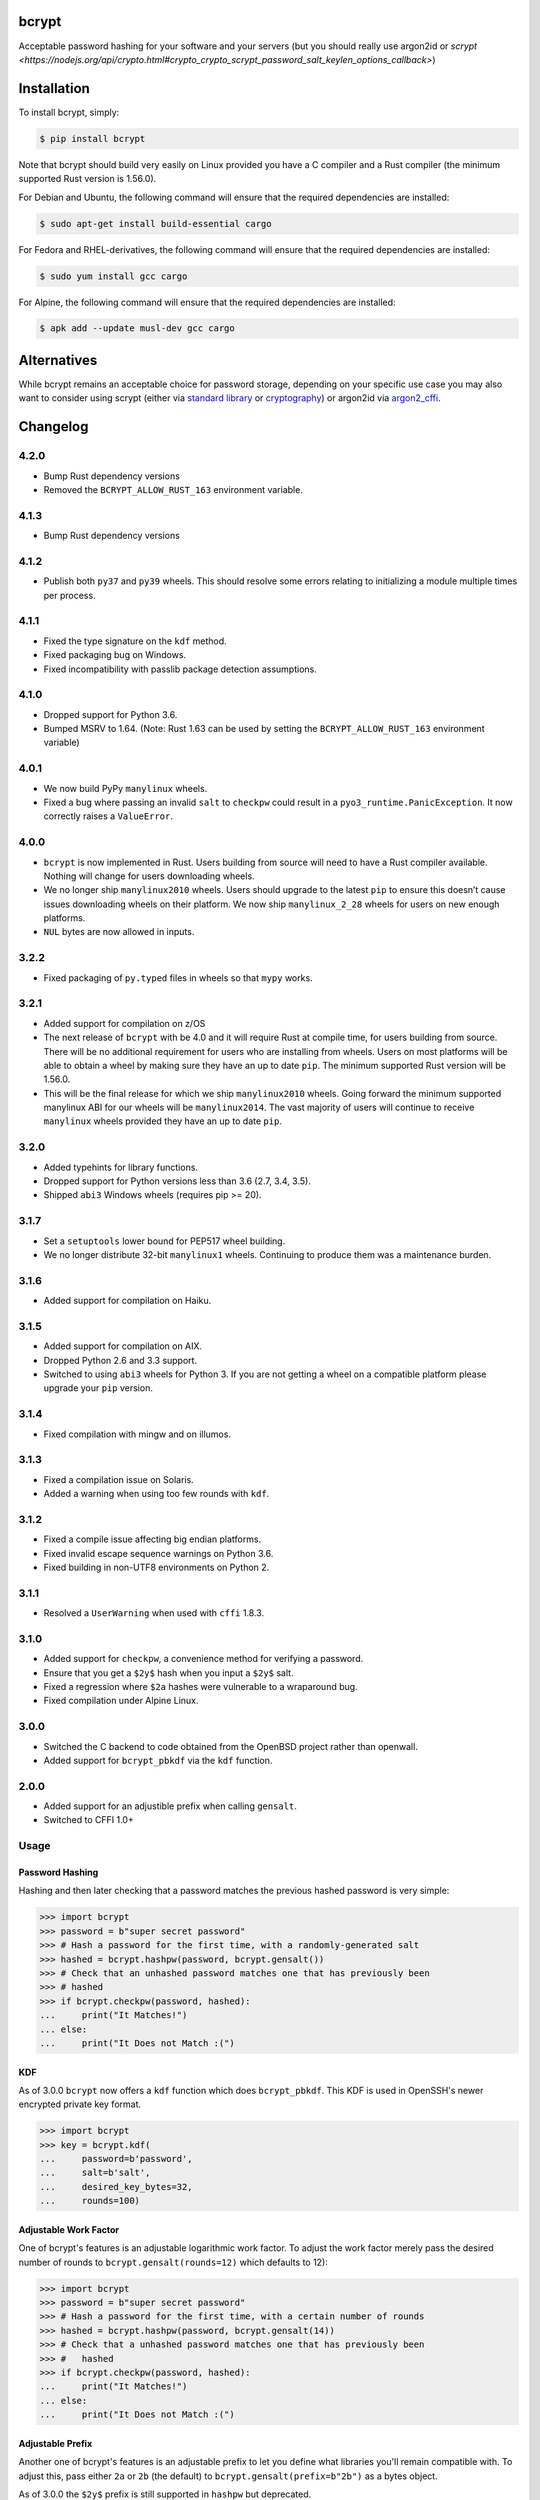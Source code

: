 bcrypt
======

.. image:: https://img.shields.io/pypi/v/bcrypt.svg
    :target: https://pypi.org/project/bcrypt/
    :alt: Latest Version

.. image:: https://github.com/pyca/bcrypt/workflows/CI/badge.svg?branch=main
    :target: https://github.com/pyca/bcrypt/actions?query=workflow%3ACI+branch%3Amain

Acceptable password hashing for your software and your servers (but you should
really use argon2id or `scrypt <https://nodejs.org/api/crypto.html#crypto_crypto_scrypt_password_salt_keylen_options_callback>`)


Installation
============

To install bcrypt, simply:

.. code:: bash

    $ pip install bcrypt

Note that bcrypt should build very easily on Linux provided you have a C
compiler and a Rust compiler (the minimum supported Rust version is 1.56.0).

For Debian and Ubuntu, the following command will ensure that the required dependencies are installed:

.. code:: bash

    $ sudo apt-get install build-essential cargo

For Fedora and RHEL-derivatives, the following command will ensure that the required dependencies are installed:

.. code:: bash

    $ sudo yum install gcc cargo

For Alpine, the following command will ensure that the required dependencies are installed:

.. code:: bash

    $ apk add --update musl-dev gcc cargo


Alternatives
============

While bcrypt remains an acceptable choice for password storage, depending on your specific use case you may also want to consider using scrypt (either via `standard library`_ or `cryptography`_) or argon2id via `argon2_cffi`_.

Changelog
=========

4.2.0
-----

* Bump Rust dependency versions
* Removed the ``BCRYPT_ALLOW_RUST_163`` environment variable.

4.1.3
-----

* Bump Rust dependency versions

4.1.2
-----

* Publish both ``py37`` and ``py39`` wheels. This should resolve some errors
  relating to initializing a module multiple times per process.

4.1.1
-----

* Fixed the type signature on the ``kdf`` method.
* Fixed packaging bug on Windows.
* Fixed incompatibility with passlib package detection assumptions.

4.1.0
-----

* Dropped support for Python 3.6.
* Bumped MSRV to 1.64. (Note: Rust 1.63 can be used by setting the ``BCRYPT_ALLOW_RUST_163`` environment variable)

4.0.1
-----

* We now build PyPy ``manylinux`` wheels.
* Fixed a bug where passing an invalid ``salt`` to ``checkpw`` could result in
  a ``pyo3_runtime.PanicException``. It now correctly raises a ``ValueError``.

4.0.0
-----

* ``bcrypt`` is now implemented in Rust. Users building from source will need
  to have a Rust compiler available. Nothing will change for users downloading
  wheels.
* We no longer ship ``manylinux2010`` wheels. Users should upgrade to the latest
  ``pip`` to ensure this doesn’t cause issues downloading wheels on their
  platform. We now ship ``manylinux_2_28`` wheels for users on new enough platforms.
* ``NUL`` bytes are now allowed in inputs.


3.2.2
-----

* Fixed packaging of ``py.typed`` files in wheels so that ``mypy`` works.

3.2.1
-----

* Added support for compilation on z/OS
* The next release of ``bcrypt`` with be 4.0 and it will require Rust at
  compile time, for users building from source. There will be no additional
  requirement for users who are installing from wheels. Users on most
  platforms will be able to obtain a wheel by making sure they have an up to
  date ``pip``. The minimum supported Rust version will be 1.56.0.
* This will be the final release for which we ship ``manylinux2010`` wheels.
  Going forward the minimum supported manylinux ABI for our wheels will be
  ``manylinux2014``. The vast majority of users will continue to receive
  ``manylinux`` wheels provided they have an up to date ``pip``.


3.2.0
-----

* Added typehints for library functions.
* Dropped support for Python versions less than 3.6 (2.7, 3.4, 3.5).
* Shipped ``abi3`` Windows wheels (requires pip >= 20).

3.1.7
-----

* Set a ``setuptools`` lower bound for PEP517 wheel building.
* We no longer distribute 32-bit ``manylinux1`` wheels. Continuing to produce
  them was a maintenance burden.

3.1.6
-----

* Added support for compilation on Haiku.

3.1.5
-----

* Added support for compilation on AIX.
* Dropped Python 2.6 and 3.3 support.
* Switched to using ``abi3`` wheels for Python 3. If you are not getting a
  wheel on a compatible platform please upgrade your ``pip`` version.

3.1.4
-----

* Fixed compilation with mingw and on illumos.

3.1.3
-----
* Fixed a compilation issue on Solaris.
* Added a warning when using too few rounds with ``kdf``.

3.1.2
-----
* Fixed a compile issue affecting big endian platforms.
* Fixed invalid escape sequence warnings on Python 3.6.
* Fixed building in non-UTF8 environments on Python 2.

3.1.1
-----
* Resolved a ``UserWarning`` when used with ``cffi`` 1.8.3.

3.1.0
-----
* Added support for ``checkpw``, a convenience method for verifying a password.
* Ensure that you get a ``$2y$`` hash when you input a ``$2y$`` salt.
* Fixed a regression where ``$2a`` hashes were vulnerable to a wraparound bug.
* Fixed compilation under Alpine Linux.

3.0.0
-----
* Switched the C backend to code obtained from the OpenBSD project rather than
  openwall.
* Added support for ``bcrypt_pbkdf`` via the ``kdf`` function.

2.0.0
-----
* Added support for an adjustible prefix when calling ``gensalt``.
* Switched to CFFI 1.0+

Usage
-----

Password Hashing
~~~~~~~~~~~~~~~~

Hashing and then later checking that a password matches the previous hashed
password is very simple:

.. code:: pycon

    >>> import bcrypt
    >>> password = b"super secret password"
    >>> # Hash a password for the first time, with a randomly-generated salt
    >>> hashed = bcrypt.hashpw(password, bcrypt.gensalt())
    >>> # Check that an unhashed password matches one that has previously been
    >>> # hashed
    >>> if bcrypt.checkpw(password, hashed):
    ...     print("It Matches!")
    ... else:
    ...     print("It Does not Match :(")

KDF
~~~

As of 3.0.0 ``bcrypt`` now offers a ``kdf`` function which does ``bcrypt_pbkdf``.
This KDF is used in OpenSSH's newer encrypted private key format.

.. code:: pycon

    >>> import bcrypt
    >>> key = bcrypt.kdf(
    ...     password=b'password',
    ...     salt=b'salt',
    ...     desired_key_bytes=32,
    ...     rounds=100)


Adjustable Work Factor
~~~~~~~~~~~~~~~~~~~~~~
One of bcrypt's features is an adjustable logarithmic work factor. To adjust
the work factor merely pass the desired number of rounds to
``bcrypt.gensalt(rounds=12)`` which defaults to 12):

.. code:: pycon

    >>> import bcrypt
    >>> password = b"super secret password"
    >>> # Hash a password for the first time, with a certain number of rounds
    >>> hashed = bcrypt.hashpw(password, bcrypt.gensalt(14))
    >>> # Check that a unhashed password matches one that has previously been
    >>> #   hashed
    >>> if bcrypt.checkpw(password, hashed):
    ...     print("It Matches!")
    ... else:
    ...     print("It Does not Match :(")


Adjustable Prefix
~~~~~~~~~~~~~~~~~

Another one of bcrypt's features is an adjustable prefix to let you define what
libraries you'll remain compatible with. To adjust this, pass either ``2a`` or
``2b`` (the default) to ``bcrypt.gensalt(prefix=b"2b")`` as a bytes object.

As of 3.0.0 the ``$2y$`` prefix is still supported in ``hashpw`` but deprecated.

Maximum Password Length
~~~~~~~~~~~~~~~~~~~~~~~

The bcrypt algorithm only handles passwords up to 72 characters, any characters
beyond that are ignored. To work around this, a common approach is to hash a
password with a cryptographic hash (such as ``sha256``) and then base64
encode it to prevent NULL byte problems before hashing the result with
``bcrypt``:

.. code:: pycon

    >>> password = b"an incredibly long password" * 10
    >>> hashed = bcrypt.hashpw(
    ...     base64.b64encode(hashlib.sha256(password).digest()),
    ...     bcrypt.gensalt()
    ... )

Compatibility
-------------

This library should be compatible with py-bcrypt and it will run on Python
3.6+, and PyPy 3.

Security
--------

``bcrypt`` follows the `same security policy as cryptography`_, if you
identify a vulnerability, we ask you to contact us privately.

.. _`same security policy as cryptography`: https://cryptography.io/en/latest/security.html
.. _`standard library`: https://docs.python.org/3/library/hashlib.html#hashlib.scrypt
.. _`argon2_cffi`: https://argon2-cffi.readthedocs.io
.. _`cryptography`: https://cryptography.io/en/latest/hazmat/primitives/key-derivation-functions/#cryptography.hazmat.primitives.kdf.scrypt.Scrypt
